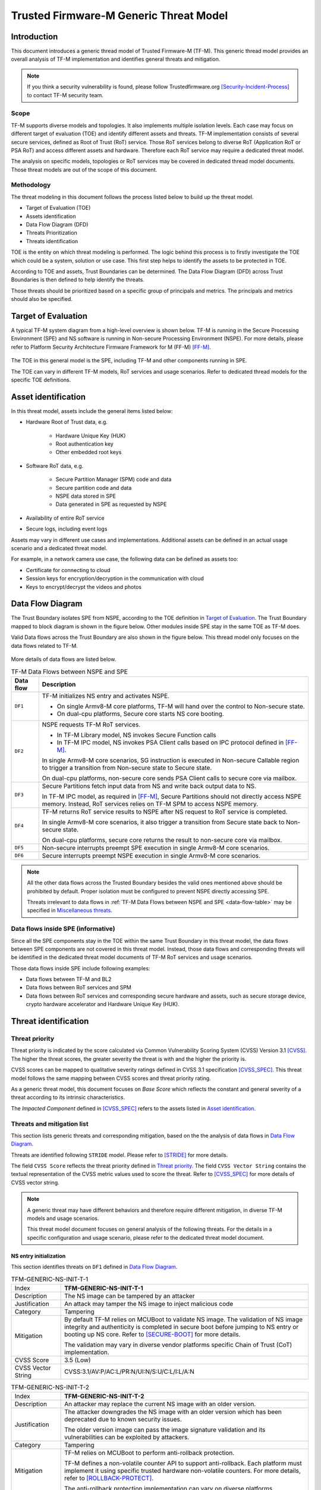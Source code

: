 #######################################
Trusted Firmware-M Generic Threat Model
#######################################

************
Introduction
************

This document introduces a generic thread model of Trusted Firmware-M (TF-M).
This generic thread model provides an overall analysis of TF-M implementation
and identifies general threats and mitigation.

.. note::

  If you think a security vulnerability is found, please follow
  Trustedfirmware.org [Security-Incident-Process]_ to contact TF-M security
  team.

Scope
=====

TF-M supports diverse models and topologies. It also implements multiple
isolation levels. Each case may focus on different target of evaluation (TOE)
and identify different assets and threats.
TF-M implementation consists of several secure services, defined as
Root of Trust (RoT) service. Those RoT services belong to diverse RoT
(Application RoT or PSA RoT) and access different assets and hardware. Therefore
each RoT service may require a dedicated threat model.

The analysis on specific models, topologies or RoT services may be covered in
dedicated thread model documents. Those threat models are out of the scope of
this document.

Methodology
===========

The threat modeling in this document follows the process listed below to
build up the threat model.

- Target of Evaluation (TOE)
- Assets identification
- Data Flow Diagram (DFD)
- Threats Prioritization
- Threats identification

TOE is the entity on which threat modeling is performed. The logic behind this
process is to firstly investigate the TOE which could be a system, solution or
use case. This first step helps to identify the assets to be protected in TOE.

According to TOE and assets, Trust Boundaries can be determined. The Data Flow
Diagram (DFD) across Trust Boundaries is then defined to help identify the
threats.

Those threats should be prioritized based on a specific group of principals and
metrics. The principals and metrics should also be specified.

********************
Target of Evaluation
********************

A typical TF-M system diagram from a high-level overview is shown below. TF-M is
running in the Secure Processing Environment (SPE) and NS software is running in
Non-secure Processing Environment (NSPE). For more details, please refer to
Platform Security Architecture Firmware Framework for M (FF-M) [FF-M]_.

.. figure:: TF-M-block-diagram.png

The TOE in this general model is the SPE, including TF-M and other components
running in SPE.

The TOE can vary in different TF-M models, RoT services and usage scenarios.
Refer to dedicated thread models for the specific TOE definitions.

********************
Asset identification
********************

In this threat model, assets include the general items listed below:

- Hardware Root of Trust data, e.g.

    - Hardware Unique Key (HUK)
    - Root authentication key
    - Other embedded root keys

- Software RoT data, e.g.

    - Secure Partition Manager (SPM) code and data
    - Secure partition code and data
    - NSPE data stored in SPE
    - Data generated in SPE as requested by NSPE

- Availability of entire RoT service

- Secure logs, including event logs

Assets may vary in different use cases and implementations. Additional assets
can be defined in an actual usage scenario and a dedicated threat model.

For example, in a network camera use case, the following data can be defined as
assets too:

- Certificate for connecting to cloud
- Session keys for encryption/decryption in the communication with cloud
- Keys to encrypt/decrypt the videos and photos

*****************
Data Flow Diagram
*****************

The Trust Boundary isolates SPE from NSPE, according to the TOE definition in
`Target of Evaluation`_. The Trust Boundary mapped to block diagram is shown
in the figure below. Other modules inside SPE stay in the same TOE as TF-M does.

Valid Data flows across the Trust Boundary are also shown in the figure below.
This thread model only focuses on the data flows related to TF-M.

.. figure:: overall-DFD.png

More details of data flows are listed below.

.. _data-flow-table:

.. table:: TF-M Data Flows between NSPE and SPE

  +-----------+----------------------------------------------------------------+
  | Data flow | Description                                                    |
  +===========+================================================================+
  | ``DF1``   | TF-M initializes NS entry and activates NSPE.                  |
  |           |                                                                |
  |           | - On single Armv8-M core platforms, TF-M will hand over the    |
  |           |   control to Non-secure state.                                 |
  |           | - On dual-cpu platforms, Secure core starts NS core booting.   |
  +-----------+----------------------------------------------------------------+
  | ``DF2``   | NSPE requests TF-M RoT services.                               |
  |           |                                                                |
  |           | - In TF-M Library model, NS invokes Secure Function calls      |
  |           | - In TF-M IPC model, NS invokes PSA Client calls based on IPC  |
  |           |   protocol defined in [FF-M]_.                                 |
  |           |                                                                |
  |           | In single Armv8-M core scenarios, SG instruction is executed   |
  |           | in Non-secure Callable region to trigger a transition from     |
  |           | Non-secure state to Secure state.                              |
  |           |                                                                |
  |           | On dual-cpu platforms, non-secure core sends PSA Client calls  |
  |           | to secure core via mailbox.                                    |
  +-----------+----------------------------------------------------------------+
  | ``DF3``   | Secure Partitions fetch input data from NS and write back      |
  |           | output data to NS.                                             |
  |           |                                                                |
  |           | In TF-M IPC model, as required in [FF-M]_, Secure Partitions   |
  |           | should not directly access NSPE memory. Instead, RoT services  |
  |           | relies on TF-M SPM to access NSPE memory.                      |
  +-----------+----------------------------------------------------------------+
  | ``DF4``   | TF-M returns RoT service results to NSPE after NS request to   |
  |           | RoT service is completed.                                      |
  |           |                                                                |
  |           | In single Armv8-M core scenarios, it also trigger a transition |
  |           | from Secure state back to Non-secure state.                    |
  |           |                                                                |
  |           | On dual-cpu platforms, secure core returns the result to       |
  |           | non-secure core via mailbox.                                   |
  +-----------+----------------------------------------------------------------+
  | ``DF5``   | Non-secure interrupts preempt SPE execution in single Armv8-M  |
  |           | core scenarios.                                                |
  +-----------+----------------------------------------------------------------+
  | ``DF6``   | Secure interrupts preempt NSPE execution in single Armv8-M     |
  |           | core scenarios.                                                |
  +-----------+----------------------------------------------------------------+

.. note::

  All the other data flows across the Trusted Boundary besides the valid ones
  mentioned above should be prohibited by default.
  Proper isolation must be configured to prevent NSPE directly accessing SPE.

  Threats irrelevant to data flows in
  :ref:`TF-M Data Flows between NSPE and SPE <data-flow-table>` may be specified
  in `Miscellaneous threats`_.

Data flows inside SPE (informative)
===================================

Since all the SPE components stay in the TOE within the same Trust Boundary in
this threat model, the data flows between SPE components are not covered in this
threat model. Instead, those data flows and corresponding threats will be
identified in the dedicated threat model documents of TF-M RoT services and
usage scenarios.

Those data flows inside SPE include following examples:

- Data flows between TF-M and BL2
- Data flows between RoT services and SPM
- Data flows between RoT services and corresponding secure hardware and assets,
  such as secure storage device, crypto hardware accelerator and Hardware Unique
  Key (HUK).

*********************
Threat identification
*********************

Threat priority
===============

Threat priority is indicated by the score calculated via Common Vulnerability
Scoring System (CVSS) Version 3.1 [CVSS]_. The higher the threat scores, the
greater severity the threat is with and the higher the priority is.

CVSS scores can be mapped to qualitative severity ratings defined in CVSS 3.1
specification [CVSS_SPEC]_. This threat model follows the same mapping between
CVSS scores and threat priority rating.

As a generic threat model, this document focuses on *Base Score* which reflects
the constant and general severity of a threat according to its intrinsic
characteristics.

The *Impacted Component* defined in [CVSS_SPEC]_ refers to the assets listed in
`Asset identification`_.

Threats and mitigation list
===========================

This section lists generic threats and corresponding mitigation, based on the
the analysis of data flows in `Data Flow Diagram`_.

Threats are identified following ``STRIDE`` model. Please refer to [STRIDE]_ for
more details.

The field ``CVSS Score`` reflects the threat priority defined in
`Threat priority`_. The field ``CVSS Vector String`` contains the textual
representation of the CVSS metric values used to score the threat. Refer to
[CVSS_SPEC]_ for more details of CVSS vector string.

.. note::

  A generic threat may have different behaviors and therefore require different
  mitigation, in diverse TF-M models and usage scenarios.

  This threat model document focuses on general analysis of the following
  threats. For the details in a specific configuration and usage scenario,
  please refer to the dedicated threat model document.

NS entry initialization
-----------------------

This section identifies threats on ``DF1`` defined in `Data Flow Diagram`_.

.. table:: TFM-GENERIC-NS-INIT-T-1
  :widths: 10 50

  +---------------+------------------------------------------------------------+
  | Index         | **TFM-GENERIC-NS-INIT-T-1**                                |
  +---------------+------------------------------------------------------------+
  | Description   | The NS image can be tampered by an attacker                |
  +---------------+------------------------------------------------------------+
  | Justification | An attack may tamper the NS image to inject malicious code |
  +---------------+------------------------------------------------------------+
  | Category      | Tampering                                                  |
  +---------------+------------------------------------------------------------+
  | Mitigation    | By default TF-M relies on MCUBoot to validate NS image.    |
  |               | The validation of NS image integrity and authenticity is   |
  |               | completed in secure boot before jumping to NS entry or     |
  |               | booting up NS core.                                        |
  |               | Refer to [SECURE-BOOT]_ for more details.                  |
  |               |                                                            |
  |               | The validation may vary in diverse vendor platforms        |
  |               | specific Chain of Trust (CoT) implementation.              |
  +---------------+------------------------------------------------------------+
  | CVSS Score    | 3.5 (Low)                                                  |
  +---------------+------------------------------------------------------------+
  | CVSS Vector   | CVSS:3.1/AV:P/AC:L/PR:N/UI:N/S:U/C:L/I:L/A:N               |
  | String        |                                                            |
  +---------------+------------------------------------------------------------+

.. table:: TFM-GENERIC-NS-INIT-T-2
  :widths: 10 50

  +---------------+------------------------------------------------------------+
  | Index         | **TFM-GENERIC-NS-INIT-T-2**                                |
  +---------------+------------------------------------------------------------+
  | Description   | An attacker may replace the current NS image with an older |
  |               | version.                                                   |
  +---------------+------------------------------------------------------------+
  | Justification | The attacker downgrades the NS image with an older version |
  |               | which has been deprecated due to known security issues.    |
  |               |                                                            |
  |               | The older version image can pass the image signature       |
  |               | validation and its vulnerabilities can be exploited by     |
  |               | attackers.                                                 |
  +---------------+------------------------------------------------------------+
  | Category      | Tampering                                                  |
  +---------------+------------------------------------------------------------+
  | Mitigation    | TF-M relies on MCUBoot to perform anti-rollback            |
  |               | protection.                                                |
  |               |                                                            |
  |               | TF-M defines a non-volatile counter API to support         |
  |               | anti-rollback. Each platform must implement it using       |
  |               | specific trusted hardware non-volatile counters.           |
  |               | For more details, refer to [ROLLBACK-PROTECT]_.            |
  |               |                                                            |
  |               | The anti-rollback protection implementation can vary on    |
  |               | diverse platforms.                                         |
  +---------------+------------------------------------------------------------+
  | CVSS Score    | 3.5 (Low)                                                  |
  +---------------+------------------------------------------------------------+
  | CVSS Vector   | CVSS:3.1/AV:P/AC:L/PR:N/UI:N/S:U/C:L/I:L/A:N               |
  | String        |                                                            |
  +---------------+------------------------------------------------------------+

.. table:: TFM-GENERIC-NS-INIT-T-I-1
  :widths: 10 50

  +---------------+------------------------------------------------------------+
  | Index         | **TFM-GENERIC-NS-INIT-T-I-1**                              |
  +---------------+------------------------------------------------------------+
  | Description   | If SPE doesn't complete isolation configuration before     |
  |               | NSPE starts, NSPE can access secure regions which it is    |
  |               | disallowed to.                                             |
  +---------------+------------------------------------------------------------+
  | Justification | Secure data can be tampered or disclosed if NSPE is        |
  |               | activated and accesses secure regions before isolation     |
  |               | configuration is completed by SPE.                         |
  +---------------+------------------------------------------------------------+
  | Category      | Tampering/Information disclosure                           |
  +---------------+------------------------------------------------------------+
  | Mitigation    | SPE must complete and enable proper isolation to protect   |
  |               | secure regions from being accessed by NSPE, before jumping |
  |               | to NS entry or booting up NS core.                         |
  |               |                                                            |
  |               | TF-M executes isolation configuration at early stage of    |
  |               | secure initialization before NS initialization starts.     |
  |               |                                                            |
  |               | On dual-cpu platform, platform specific initialization     |
  |               | must halt NS core until isolation is completed, as defined |
  |               | in [DUAL-CPU-BOOT]_.                                       |
  |               |                                                            |
  |               | TF-M defines isolation configuration HALs for platform     |
  |               | implementation. The specific isolation configuration       |
  |               | depends on platform specific implementation.               |
  +---------------+------------------------------------------------------------+
  | CVSS Score    | 9.0 (Critical)                                             |
  +---------------+------------------------------------------------------------+
  | CVSS Vector   | CVSS:3.1/AV:L/AC:L/PR:N/UI:N/S:C/C:H/I:H/A:N               |
  | String        |                                                            |
  +---------------+------------------------------------------------------------+

.. table:: TFM-GENERIC-NS-INIT-T-I-2
  :widths: 10 50

  +---------------+------------------------------------------------------------+
  | Index         | **TFM-GENERIC-NS-INIT-T-I-2**                              |
  +---------------+------------------------------------------------------------+
  | Description   | If SPE doesn't complete isolation configuration before     |
  |               | NSPE starts, NSPE can control devices or peripherals which |
  |               | it is disallowed to.                                       |
  +---------------+------------------------------------------------------------+
  | Justification | On some platforms, devices and peripherals can be          |
  |               | configured as Secure state in runtime. If security status  |
  |               | configuration of those device and peripherals are not      |
  |               | properly completed before NSPE starts, NSPE can control    |
  |               | those device and peripherals and may be able to tamper     |
  |               | data or access secure data.                                |
  +---------------+------------------------------------------------------------+
  | Category      | Tampering/Information disclosure                           |
  +---------------+------------------------------------------------------------+
  | Mitigation    | SPE must complete and enable proper configuration and      |
  |               | isolation to protect critical devices and peripherals from |
  |               | being accessed by NSPE, before jumping to NS entry or      |
  |               | booting up NS core.                                        |
  |               |                                                            |
  |               | TF-M executes isolation configuration of devices and       |
  |               | peripherals at early stage of secure initialization before |
  |               | NS initialization starts.                                  |
  |               |                                                            |
  |               | The specific isolation configuration depends on platform   |
  |               | specific implementation.                                   |
  +---------------+------------------------------------------------------------+
  | CVSS Score    | 9.0 (Critical)                                             |
  +---------------+------------------------------------------------------------+
  | CVSS Vector   | CVSS:3.1/AV:L/AC:L/PR:N/UI:N/S:C/C:H/I:H/A:N               |
  | String        |                                                            |
  +---------------+------------------------------------------------------------+

.. table:: TFM-GENERIC-NS-INIT-I-2
  :widths: 10 50

  +---------------+------------------------------------------------------------+
  | Index         | **TFM-GENERIC-NS-INIT-I-2**                                |
  +---------------+------------------------------------------------------------+
  | Description   | If SPE leaves some SPE information in non-secure memory    |
  |               | or shared registers when NSPE starts, NSPE may access      |
  |               | those SPE information.                                     |
  +---------------+------------------------------------------------------------+
  | Justification | If NSPE can access those SPE information from shared       |
  |               | registers or non-secure memory, secure information may be  |
  |               | disclosed.                                                 |
  +---------------+------------------------------------------------------------+
  | Category      | Information disclosure                                     |
  +---------------+------------------------------------------------------------+
  | Mitigation    | SPE must clean up the secure information from shared       |
  |               | registers before NS starts.                                |
  |               |                                                            |
  |               | TF-M invalidates registers not banked before handing over  |
  |               | the system to NSPE on single Armv8-M platform.             |
  |               |                                                            |
  |               | On dual-cpu platforms, shared registers are implementation |
  |               | defined, such as Inter-Processor Communication registers.  |
  |               | Dual-cpu platforms must not store any data which may       |
  |               | disclose secure information in the shared registers.       |
  |               |                                                            |
  |               | SPE must avoid storing SPE information in non-secure       |
  |               | memory.                                                    |
  +---------------+------------------------------------------------------------+
  | CVSS Score    | 4.3 (Medium)                                               |
  +---------------+------------------------------------------------------------+
  | CVSS Vector   | CVSS:3.1/AV:L/AC:L/PR:N/UI:N/S:C/C:L/I:N/A:N               |
  | String        |                                                            |
  +---------------+------------------------------------------------------------+

.. table:: TFM-GENERIC-NS-INIT-D-1
  :widths: 10 50

  +---------------+------------------------------------------------------------+
  | Index         | **TFM-GENERIC-NS-INIT-D-1**                                |
  +---------------+------------------------------------------------------------+
  | Description   | An attacker may block NS to boot up                        |
  +---------------+------------------------------------------------------------+
  | Justification | An attacker may block NS to boot up, such as by corrupting |
  |               | NS image, to stop the whole system from performing normal  |
  |               | functionalities.                                           |
  +---------------+------------------------------------------------------------+
  | Category      | Denial of service                                          |
  +---------------+------------------------------------------------------------+
  | Mitigation    | No SPE information will be disclosed and TF-M won't be     |
  |               | directly impacted.                                         |
  |               |                                                            |
  |               | It relies on NSPE and platform specific implementation to  |
  |               | mitigate this threat. It is out of scope of this threat    |
  |               | model.                                                     |
  +---------------+------------------------------------------------------------+
  | CVSS Score    | 4.0 (Medium)                                               |
  +---------------+------------------------------------------------------------+
  | CVSS Vector   | CVSS:3.1/AV:L/AC:L/PR:N/UI:N/S:U/C:N/I:N/A:L               |
  | String        |                                                            |
  +---------------+------------------------------------------------------------+

NSPE requests TF-M secure service
---------------------------------

This section identifies threats on ``DF2`` defined in `Data Flow Diagram`_.

.. table:: TFM-GENERIC-REQUEST-SERVICE-S-1
  :widths: 10 50

  +---------------+------------------------------------------------------------+
  | Index         | **TFM-GENERIC-REQUEST-SERVICE-S-1**                        |
  +---------------+------------------------------------------------------------+
  | Description   | A malicious NS application may pretend as a secure client  |
  |               | to access secure data which NSPE must not directly access. |
  +---------------+------------------------------------------------------------+
  | Justification | [FF-M]_ defines ``Client ID`` to distinguish clients which |
  |               | request RoT services. Secure clients are assigned with     |
  |               | positive IDs and non-secure clients are assigned with      |
  |               | negative ones.                                             |
  |               |                                                            |
  |               | A malicious NS application may provide a positive          |
  |               | ``Client ID`` to pretend as a secure client to access      |
  |               | secure data.                                               |
  +---------------+------------------------------------------------------------+
  | Category      | Spoofing                                                   |
  +---------------+------------------------------------------------------------+
  | Mitigation    | TF-M checks the ``Client ID`` from NSPE. If the NS         |
  |               | ``Client ID`` is not a valid one, TF-M will report this as |
  |               | a security error.                                          |
  +---------------+------------------------------------------------------------+
  | CVSS Score    | 8.4 (High)                                                 |
  +---------------+------------------------------------------------------------+
  | CVSS Vector   | CVSS:3.1/AV:L/AC:L/PR:L/UI:N/S:C/C:H/I:H/A:N               |
  | String        |                                                            |
  +---------------+------------------------------------------------------------+

.. table:: TFM-GENERIC-REQUEST-SERVICE-T-1
  :widths: 10 50

  +---------------+------------------------------------------------------------+
  | Index         | **TFM-GENERIC-REQUEST-SERVICE-T-1**                        |
  +---------------+------------------------------------------------------------+
  | Description   | An attacker in NSPE may tamper the service request input   |
  |               | or output vectors between check and use                    |
  |               | (Time-Of-Check-to-Time-Of-Use (TOCTOU)).                   |
  +---------------+------------------------------------------------------------+
  | Justification | If SPE validates the content in input/output vectors       |
  |               | locally in NSPE memory, an attacker in NSPE can have a     |
  |               | chance to tamper the content after the validation          |
  |               | successfully passes. Then SPE will provide RoT service     |
  |               | according to the corrupted parameters and it may cause     |
  |               | further security issues.                                   |
  +---------------+------------------------------------------------------------+
  | Category      | Tampering                                                  |
  +---------------+------------------------------------------------------------+
  | Mitigation    | In TF-M implementation, the validation of NS input/output  |
  |               | vectors are only executed after those vectors are copied   |
  |               | from NSPE into SPE. It prevents an attack from NSPE to     |
  |               | tamper those parameters after validation in TF-M.          |
  +---------------+------------------------------------------------------------+
  | CVSS Score    | 7.8 (High)                                                 |
  +---------------+------------------------------------------------------------+
  | CVSS Vector   | CVSS:3.1/AV:L/AC:H/PR:N/UI:N/S:C/C:H/I:H/A:N               |
  | String        |                                                            |
  +---------------+------------------------------------------------------------+

.. table:: TFM-GENERIC-REQUEST-SERVICE-T-2
  :widths: 10 50

  +---------------+------------------------------------------------------------+
  | Index         | **TFM-GENERIC-REQUEST-SERVICE-T-2**                        |
  +---------------+------------------------------------------------------------+
  | Description   | A malicious NS application may request to tamper data      |
  |               | belonging to SPE.                                          |
  +---------------+------------------------------------------------------------+
  | Justification | A malicious NS application may request SPE RoT services to |
  |               | write malicious value to SPE data. The malicious NS        |
  |               | application may try to tamper SPE assets, such as keys, or |
  |               | modify configurations in SPE. The SPE data belongs to      |
  |               | components in SPE and must not be accessed by NSPE.        |
  +---------------+------------------------------------------------------------+
  | Category      | Tampering                                                  |
  +---------------+------------------------------------------------------------+
  | Mitigation    | TF-M executes memory access check to all the RoT service   |
  |               | requests. If a request doesn't have enough permission to   |
  |               | access the target memory region, TF-M will refuse this     |
  |               | request and assert a security error.                       |
  +---------------+------------------------------------------------------------+
  | CVSS Score    | 7.1 (High)                                                 |
  +---------------+------------------------------------------------------------+
  | CVSS Vector   | CVSS:3.1/AV:L/AC:L/PR:N/UI:N/S:C/C:N/I:H/A:N               |
  | String        |                                                            |
  +---------------+------------------------------------------------------------+

.. table:: TFM-GENERIC-REQUEST-SERVICE-R-1
  :widths: 10 50

  +---------------+------------------------------------------------------------+
  | Index         | **TFM-GENERIC-REQUEST-SERVICE-R-1**                        |
  +---------------+------------------------------------------------------------+
  | Description   | A NS application may repudiate that it has requested       |
  |               | services from a RoT service.                               |
  +---------------+------------------------------------------------------------+
  | Justification | A malicious NS application may call a RoT service to       |
  |               | access critical data in SPE, which it is disallowed to,    |
  |               | via a non-public vulnerability. It may refuse to admit     |
  |               | that it has accessed that data.                            |
  +---------------+------------------------------------------------------------+
  | Category      | Repudiation                                                |
  +---------------+------------------------------------------------------------+
  | Mitigation    | TF-M implements an event logging secure service to record  |
  |               | the critical events, such as the access to critical data.  |
  +---------------+------------------------------------------------------------+
  | CVSS Score    | 0.0 (None)                                                 |
  +---------------+------------------------------------------------------------+
  | CVSS Vector   | CVSS:3.1/AV:L/AC:L/PR:N/UI:N/S:C/C:N/I:N/A:N               |
  | String        |                                                            |
  +---------------+------------------------------------------------------------+

.. table:: TFM-GENERIC-REQUEST-SERVICE-I-1
  :widths: 10 50

  +---------------+------------------------------------------------------------+
  | Index         | **TFM-GENERIC-REQUEST-SERVICE-I-1**                        |
  +---------------+------------------------------------------------------------+
  | Description   | A malicious NS application may request to read data        |
  |               | belonging to SPE.                                          |
  +---------------+------------------------------------------------------------+
  | Justification | A malicious NS application may request SPE RoT services to |
  |               | copy SPE data to NS memory. The SPE data belongs to        |
  |               | components in SPE and must not be disclosed to NSPE, such  |
  |               | as root keys.                                              |
  +---------------+------------------------------------------------------------+
  | Category      | Information disclosure                                     |
  +---------------+------------------------------------------------------------+
  | Mitigation    | TF-M executes memory access check to all the RoT service   |
  |               | requests. If a request doesn't have enough permission to   |
  |               | access the target memory region, TF-M will refuse this     |
  |               | request and assert a security error.                       |
  +---------------+------------------------------------------------------------+
  | CVSS Score    | 7.1 (High)                                                 |
  +---------------+------------------------------------------------------------+
  | CVSS Vector   | CVSS:3.1/AV:L/AC:L/PR:N/UI:N/S:C/C:H/I:N/A:N               |
  | String        |                                                            |
  +---------------+------------------------------------------------------------+

.. table:: TFM-GENERIC-REQUEST-SERVICE-T-I-1
  :widths: 10 50

  +---------------+------------------------------------------------------------+
  | Index         | **TFM-GENERIC-REQUEST-SERVICE-T-I-1**                      |
  +---------------+------------------------------------------------------------+
  | Description   | A malicious NS application may request to control secure   |
  |               | device and peripherals, on which it doesn't have the       |
  |               | permission.                                                |
  +---------------+------------------------------------------------------------+
  | Justification | A malicious NS application may request RoT services to     |
  |               | control secure device and peripherals, on which it doesn't |
  |               | have the permission.                                       |
  +---------------+------------------------------------------------------------+
  | Category      | Tampering/Information disclose                             |
  +---------------+------------------------------------------------------------+
  | Mitigation    | TF-M performs client check to validate whether the client  |
  |               | has the permission to access the secure device and         |
  |               | peripherals.                                               |
  +---------------+------------------------------------------------------------+
  | CVSS Score    | 9.0 (Critical)                                             |
  +---------------+------------------------------------------------------------+
  | CVSS Vector   | CVSS:3.1/AV:L/AC:L/PR:N/UI:N/S:C/C:H/I:H/A:N               |
  | String        |                                                            |
  +---------------+------------------------------------------------------------+

.. table:: TFM-GENERIC-REQUEST-SERVICE-D-1
  :widths: 10 50

  +---------------+------------------------------------------------------------+
  | Index         | **TFM-GENERIC-REQUEST-SERVICE-D-1**                        |
  +---------------+------------------------------------------------------------+
  | Description   | A Malicious NS applications may frequently call secure     |
  |               | services to block secure service requests from other NS    |
  |               | applications.                                              |
  +---------------+------------------------------------------------------------+
  | Justification | TF-M runs on IoT devices with constrained resource. Even   |
  |               | though multiple outstanding NS PSA Client calls can be     |
  |               | supported in system, the number of NS PSA client calls     |
  |               | served by TF-M simultaneously are still limited.           |
  |               |                                                            |
  |               | Therefore, if a malicious NS application or multiple       |
  |               | malicious NS applications continue calling TF-M secure     |
  |               | services frequently, it may block other NS applications to |
  |               | request secure service from TF-M.                          |
  +---------------+------------------------------------------------------------+
  | Category      | Denial of service                                          |
  +---------------+------------------------------------------------------------+
  | Mitigation    | TF-M is unable to manage behavior of NS applications.      |
  |               | Assets are not disclosed and TF-M is neither directly      |
  |               | impacted in this threat.                                   |
  |               |                                                            |
  |               | It relies on NS OS to enhance scheduling policy and        |
  |               | prevent a single NS application to occupy entire CPU time. |
  |               | It is beyond the scope of this threat model.               |
  +---------------+------------------------------------------------------------+
  | CVSS Score    | 4.0 (Medium)                                               |
  +---------------+------------------------------------------------------------+
  | CVSS Vector   | CVSS:3.1/AV:L/AC:L/PR:N/UI:N/S:U/C:N/I:N/A:L               |
  | String        |                                                            |
  +---------------+------------------------------------------------------------+

.. table:: TFM-GENERIC-REQUEST-SERVICE-D-2
  :widths: 10 50

  +---------------+------------------------------------------------------------+
  | Index         | **TFM-GENERIC-REQUEST-SERVICE-D-2**                        |
  +---------------+------------------------------------------------------------+
  | Description   | A malicious NS application may provide invalid NS memory   |
  |               | addresses as the addresses of input and output data in RoT |
  |               | service requests.                                          |
  +---------------+------------------------------------------------------------+
  | Justification | SPE may be unable to achieve full knowledge of NS memory   |
  |               | mapping. SPE may fail to capture those invalid NS memory   |
  |               | addresses during memory access check since those invalid   |
  |               | addresses may not be included in isolation configuration.  |
  |               |                                                            |
  |               | In that case, SPE will access those invalid NS memory      |
  |               | addresses later to read or write data. It may trigger a    |
  |               | system error to crash the whole system immediately.        |
  |               |                                                            |
  |               | The malicious NS application may be blocked by NS MPU from |
  |               | directly accessing that invalid NS memory address. But it  |
  |               | may manipulate SPE to access that address instead.         |
  +---------------+------------------------------------------------------------+
  | Category      | Denial of service                                          |
  +---------------+------------------------------------------------------------+
  | Mitigation    | TF-M executes memory access check to the memory addresses  |
  |               | in all the NS requests.                                    |
  |               |                                                            |
  |               | On single Armv8-M core platforms, TF-M invokes ``TT``      |
  |               | instructions to execute memory address check. If a NS      |
  |               | memory area is not matched in any valid SAU or MPU region, |
  |               | it will be marked as invalid and any access permission is  |
  |               | disallowed. Therefore, SPM will reject any NS request      |
  |               | containing invalid NS memory addresses and reports it as   |
  |               | as a security error.                                       |
  |               |                                                            |
  |               | On dual-core platforms, TF-M implements a default memory   |
  |               | access check. If a NS memory area is not found in any      |
  |               | memory region configured for isolation, it will be marked  |
  |               | as invalid and therefore SPM will reject the corresponding |
  |               | NS request. It will be reported as a security error.       |
  |               |                                                            |
  |               | Dual-core platforms may implement platform specific memory |
  |               | check to replace the default one. It relies on platform    |
  |               | specific implementation to capture invalid memory address. |
  |               | It is out of the scope of this document.                   |
  +---------------+------------------------------------------------------------+
  | CVSS Score    | 3.2 (Low)                                                  |
  +---------------+------------------------------------------------------------+
  | CVSS Vector   | CVSS:3.1/AV:L/AC:H/PR:N/UI:N/S:C/C:N/I:N/A:L               |
  | String        |                                                            |
  +---------------+------------------------------------------------------------+

RoT services read and write NS data
-----------------------------------

This section identifies threats on ``DF3`` defined in `Data Flow Diagram`_.

According to [FF-M]_, in TF-M IPC model, RoT services should rely on TF-M SPM to
obtain NS input data and send response data back to NS memory.

In Library model, RoT services directly read and write NS memory to simplify the
implementation and decrease latency.

.. _TFM-GENERIC-SECURE-SERVICE-RW-T-1:

.. table:: TFM-GENERIC-SECURE-SERVICE-RW-T-1
  :widths: 10 50

  +---------------+------------------------------------------------------------+
  | Index         | **TFM-GENERIC-SECURE-SERVICE-RW-T-1**                      |
  +---------------+------------------------------------------------------------+
  | Description   | An attacker may tamper NS input data while the RoT service |
  |               | is processing those data.                                  |
  +---------------+------------------------------------------------------------+
  | Justification | A RoT service may access NS input data multiple times      |
  |               | during its data processing. For example, it may validate   |
  |               | or authenticate the NS input data before it performs       |
  |               | further processing.                                        |
  |               |                                                            |
  |               | If the NS input data remains in NSPE memory during the RoT |
  |               | service execution, an attacker may tamper the NS input     |
  |               | data in NSPE memory after the validation passes.           |
  +---------------+------------------------------------------------------------+
  | Category      | Tampering                                                  |
  +---------------+------------------------------------------------------------+
  | Mitigation    | In TF-M IPC model, RoT services request SPM to read and    |
  |               | write NS data. TF-M SPM follows [FF-M]_ to copy the NS     |
  |               | input data into SPE memory region owned by the RoT         |
  |               | service, before the RoT service processes the data.        |
  |               | Therefore, the NS input data is protected during the RoT   |
  |               | service execution from being tampered.                     |
  |               |                                                            |
  |               | In TF-M Library model, RoT services can directly access NS |
  |               | memory. If a RoT service accesses NS input data multiple   |
  |               | times during data processing, it is required to review and |
  |               | confirm Library model implementation of the RoT service    |
  |               | copies NS input data into SPE memory area before it        |
  |               | processes the data.                                        |
  +---------------+------------------------------------------------------------+
  | CVSS Score    | 3.2 (Low)                                                  |
  +---------------+------------------------------------------------------------+
  | CVSS Vector   | CVSS:3.1/AV:L/AC:H/PR:N/UI:N/S:C/C:N/I:L/A:N               |
  | String        |                                                            |
  +---------------+------------------------------------------------------------+

.. _TFM-GENERIC-SECURE-SERVICE-RW-T-2:

.. table:: TFM-GENERIC-SECURE-SERVICE-RW-T-2
  :widths: 10 50

  +---------------+------------------------------------------------------------+
  | Index         | **TFM-GENERIC-SECURE-SERVICE-RW-T-2**                      |
  +---------------+------------------------------------------------------------+
  | Description   | A malicious NS application may embed secure memory         |
  |               | addresses into a structure in RoT service request input    |
  |               | vectors, to tamper secure memory which the NS application  |
  |               | must not access.                                           |
  +---------------+------------------------------------------------------------+
  | Justification | [FF-M]_ limits the total number of input/output vectors to |
  |               | 4. If a RoT service requires more input/output vectors, it |
  |               | may define a parameter structure which embeds multiple     |
  |               | input/output buffers addresses.                            |
  |               |                                                            |
  |               | However, as a potential security risk, a malicious NS      |
  |               | application can put secure memory addresses into a valid   |
  |               | parameter structure to bypass TF-M validation on those     |
  |               | memory addresses.                                          |
  |               |                                                            |
  |               | The parameter structure can pass TF-M memory access check  |
  |               | since itself is valid. However, if the RoT service parses  |
  |               | the structure and directly write malicious data from NSPE  |
  |               | to the secure memory addresses in parameter structure, the |
  |               | secure data will be tampered.                              |
  +---------------+------------------------------------------------------------+
  | Category      | Tampering                                                  |
  +---------------+------------------------------------------------------------+
  | Mitigation    | It should be avoided to embed memory addresses into a      |
  |               | single input/output vector. If more than 4 memory          |
  |               | addresses are required in a RoT service request, it is     |
  |               | recommended to split this request into two or multiple     |
  |               | service calls and therefore each service call requires no  |
  |               | more than 4 input/output vectors.                          |
  |               |                                                            |
  |               | In TF-M IPC model, RoT services request SPM to read and    |
  |               | write NS data. SPM will validate the target addresses and  |
  |               | can detect the invalid addresses to mitigate this threat.  |
  |               |                                                            |
  |               | In TF-M Library model, RoT services can directly access NS |
  |               | memory. It is required to review and confirm Library model |
  |               | implementation of RoT service request doesn't embed memory |
  |               | addresses.                                                 |
  +---------------+------------------------------------------------------------+
  | CVSS Score    | 7.1 (High)                                                 |
  +---------------+------------------------------------------------------------+
  | CVSS Vector   | CVSS:3.1/AV:L/AC:L/PR:N/UI:N/S:C/C:N/I:H/A:N               |
  | String        |                                                            |
  +---------------+------------------------------------------------------------+

.. table:: TFM-GENERIC-SECURE-SERVICE-RW-I-1
  :widths: 10 50

  +---------------+------------------------------------------------------------+
  | Index         | **TFM-GENERIC-SECURE-SERVICE-RW-I-1**                      |
  +---------------+------------------------------------------------------------+
  | Description   | Similar to TFM-GENERIC-SECURE-SERVICE-RW-T-2_, a malicious |
  |               | NS application can embed secure memory addresses in a      |
  |               | parameter structure in RoT service request input vectors,  |
  |               | to read secure data which the NS application must not      |
  |               | access.                                                    |
  +---------------+------------------------------------------------------------+
  | Justification | Similar to the description in                              |
  |               | TFM-GENERIC-SECURE-SERVICE-RW-T-2_, the secure memory      |
  |               | addresses hidden in the RoT service input/output vector    |
  |               | structure may bypass TF-M validation. Without a proper     |
  |               | check, the RoT service may copy secure data to NSPE        |
  |               | according to the secure memory addresses in structure,     |
  |               | secure information can be disclosed.                       |
  +---------------+------------------------------------------------------------+
  | Category      | Information disclosure                                     |
  +---------------+------------------------------------------------------------+
  | Mitigation    | It should be avoided to embed memory addresses into a      |
  |               | single input/output vector. If more than 4 memory          |
  |               | addresses are required in a RoT service request, it is     |
  |               | recommended to split this request into two or multiple     |
  |               | service calls and therefore each service call requires no  |
  |               | more than 4 input/output vectors.                          |
  |               |                                                            |
  |               | In TF-M IPC model, RoT services request SPM to read and    |
  |               | write NS data. SPM will validate the target addresses and  |
  |               | can detect the invalid addresses to mitigate this threat.  |
  |               |                                                            |
  |               | In TF-M Library model, RoT services can directly access NS |
  |               | memory. It is required to review and confirm Library model |
  |               | implementation of RoT service request doesn't embed memory |
  |               | addresses.                                                 |
  +---------------+------------------------------------------------------------+
  | CVSS Score    | 7.1 (High)                                                 |
  +---------------+------------------------------------------------------------+
  | CVSS Vector   | CVSS:3.1/AV:L/AC:L/PR:N/UI:N/S:C/C:H/I:N/A:N               |
  | String        |                                                            |
  +---------------+------------------------------------------------------------+

TF-M returns secure service result
----------------------------------

This section identifies threats on ``DF4`` defined in `Data Flow Diagram`_.

When RoT service completes the request from NSPE, TF-M returns the success or
failure error code to NS application.

In single Armv8-M core scenario, TF-M writes the return code value in the
general purpose register and returns to Non-secure state.

On dual-cpu platforms, TF-M writes the return code to NSPE mailbox message queue
via mailbox.

.. table:: TFM-GENERIC-RETURN-CODE-I-1
  :widths: 10 50

  +---------------+------------------------------------------------------------+
  | Index         | **TFM-GENERIC-RETURN-CODE-I-1**                            |
  +---------------+------------------------------------------------------------+
  | Description   | SPE may leave secure data in the registers not banked      |
  |               | after the SPE completes PSA Client calls and executes      |
  |               | ``BXNS`` to switch Armv8-M back to Non-secure state.       |
  +---------------+------------------------------------------------------------+
  | Justification | If SPE doesn't clean up the secure data in registers not   |
  |               | banked before switching into NSPE in Armv8-M core, NSPE    |
  |               | can read the SPE context from those registers.             |
  +---------------+------------------------------------------------------------+
  | Category      | Information disclosure                                     |
  +---------------+------------------------------------------------------------+
  | Mitigation    | In single Armv8-M core scenario, TF-M cleans general       |
  |               | purpose registers not banked before switching into NSPE to |
  |               | prevent NSPE probing secure context from the registers.    |
  |               |                                                            |
  |               | Current TF-M implementation doesn't support FPU in SPE.    |
  |               | TF-M build will stop if FPU is enabled on platform.        |
  |               | Therefore, FPU registers doesn't contain data that needs   |
  |               | to be protected from NSPE.                                 |
  +---------------+------------------------------------------------------------+
  | CVSS Score    | 4.3 (Medium)                                               |
  +---------------+------------------------------------------------------------+
  | CVSS Vector   | CVSS:3.1/AV:L/AC:L/PR:N/UI:N/S:C/C:L/I:N/A:N               |
  | String        |                                                            |
  +---------------+------------------------------------------------------------+

NS interrupts preempts SPE execution
------------------------------------

This section identifies threats on ``DF5`` defined in `Data Flow Diagram`_.

.. table:: TFM-GENERIC-NS-INTERRUPT-I-1
  :widths: 10 50

  +---------------+------------------------------------------------------------+
  | Index         | **TFM-GENERIC-NS-INTERRUPT-I-1**                           |
  +---------------+------------------------------------------------------------+
  | Description   | Shared registers may contain secure data when NS           |
  |               | interrupts occur.                                          |
  +---------------+------------------------------------------------------------+
  | Justification | The secure data in shared registers should be cleaned up   |
  |               | before NSPE can access shared registers. Otherwise, secure |
  |               | data leakage may occur.                                    |
  +---------------+------------------------------------------------------------+
  | Category      | Information disclosure                                     |
  +---------------+------------------------------------------------------------+
  | Mitigation    | In single Armv8-M core scenario, Armv8-M architecture      |
  |               | automatically cleans up the registers not banked before    |
  |               | switching to Non-secure state while taking NS interrupts.  |
  |               |                                                            |
  |               | Current TF-M implementation doesn't support FPU in SPE.    |
  |               | TF-M build will stop if FPU is enabled on platform.        |
  |               | Therefore, FPU registers doesn't contain data that needs   |
  |               | to be protected from NSPE.                                 |
  |               |                                                            |
  |               | On dual-cpu platforms, shared registers are implementation |
  |               | defined, such as Inter-Processor Communication registers.  |
  |               | Dual-cpu platforms must not store any data which may       |
  |               | disclose secure information in the shared registers.       |
  +---------------+------------------------------------------------------------+
  | CVSS Score    | 4.3 (Medium)                                               |
  +---------------+------------------------------------------------------------+
  | CVSS Vector   | CVSS:3.1/AV:L/AC:L/PR:N/UI:N/S:C/C:L/I:N/A:N               |
  | String        |                                                            |
  +---------------+------------------------------------------------------------+

.. table:: TFM-GENERIC-NS-INTERRUPT-D-1
  :widths: 10 50

  +---------------+------------------------------------------------------------+
  | Index         | **TFM-GENERIC-NS-INTERRUPT-D-1**                           |
  +---------------+------------------------------------------------------------+
  | Description   | An attacker may trigger spurious NS interrupts frequently  |
  |               | to block SPE execution.                                    |
  +---------------+------------------------------------------------------------+
  | Justification | In single Armv8-M core scenario, an attacker may inject a  |
  |               | malicious NS application or hijack a NS hardware to        |
  |               | frequently trigger spurious NS interrupts to keep          |
  |               | preempting SPE and block SPE to perform normal secure      |
  |               | execution.                                                 |
  +---------------+------------------------------------------------------------+
  | Category      | Denial of service                                          |
  +---------------+------------------------------------------------------------+
  | Mitigation    | It is out of scope of TF-M.                                |
  |               |                                                            |
  |               | Assets protected by TF-M won't be leaked. TF-M won't be    |
  |               | directly impacted.                                         |
  +---------------+------------------------------------------------------------+
  | CVSS Score    | 4.0 (Medium)                                               |
  +---------------+------------------------------------------------------------+
  | CVSS Vector   | CVSS:3.1/AV:L/AC:L/PR:N/UI:N/S:U/C:N/I:N/A:L               |
  | String        |                                                            |
  +---------------+------------------------------------------------------------+

Secure interrupts preempts NSPE execution
-----------------------------------------

This section identifies threats on ``DF6`` defined in `Data Flow Diagram`_.

.. table:: TFM-GENERIC-S-INTERRUPT-I-1
  :widths: 10 50

  +---------------+------------------------------------------------------------+
  | Index         | **TFM-GENERIC-S-INTERRUPT-I-1**                            |
  +---------------+------------------------------------------------------------+
  | Description   | Shared registers may contain secure data when Armv8-M core |
  |               | switches back to Non-secure state on Secure interrupt      |
  |               | return.                                                    |
  +---------------+------------------------------------------------------------+
  | Justification | Armv8-M architecture doesn't automatically clean up shared |
  |               | registers while returning to Non-secure state during       |
  |               | Secure interrupt return.                                   |
  |               |                                                            |
  |               | If SPE leaves critical data in the Armv8-M registers not   |
  |               | banked, NSPE can read secure context from those registers  |
  |               | and secure data leakage may occur.                         |
  +---------------+------------------------------------------------------------+
  | Category      | Information disclosure                                     |
  +---------------+------------------------------------------------------------+
  | Mitigation    | TF-M saves NPSE context in general purpose register R4~R11 |
  |               | into secure stack during secure interrupt entry.           |
  |               | After secure interrupt handling completes, TF-M unstacks   |
  |               | NSPE context from secure stack to overwrite secure context |
  |               | in R4~R11 before secure interrupt return.                  |
  |               |                                                            |
  |               | Armv8-M architecture will automatically unstack NSPE       |
  |               | context from non-secure stack to overwrite other registers |
  |               | not banked, such as R0~R3 and R12, during secure interrupt |
  |               | return, before NSPE software can access those registers.   |
  |               |                                                            |
  |               | Current TF-M implementation doesn't support FPU in SPE.    |
  |               | TF-M build will stop if FPU is enabled on platform.        |
  |               | Therefore, FPU registers doesn't contain data that needs   |
  |               | to be protected from NSPE.                                 |
  +---------------+------------------------------------------------------------+
  | CVSS Score    | 4.3 (Medium)                                               |
  +---------------+------------------------------------------------------------+
  | CVSS Vector   | CVSS:3.1/AV:L/AC:L/PR:N/UI:N/S:C/C:L/I:N/A:N               |
  | String        |                                                            |
  +---------------+------------------------------------------------------------+

Miscellaneous threats
---------------------

This section collects threats irrelevant to the valid TF-M data flows shown
above.

.. table:: TFM-GENERIC-STACK-SEAL
  :widths: 10 50

  +---------------+------------------------------------------------------------+
  | Index         | **TFM-GENERIC-STACK_SEAL**                                 |
  +---------------+------------------------------------------------------------+
  | Description   | Armv8-M processor Secure software Stack Sealing            |
  |               | vulnerability.                                             |
  +---------------+------------------------------------------------------------+
  | Justification | On Armv8-M based processors with TrustZone, if Secure      |
  |               | software does not properly manage the Secure stacks when   |
  |               | the stacks are created, or when performing non-standard    |
  |               | transitioning between states or modes, for example,        |
  |               | creating a fake exception return stack frame to            |
  |               | de-privilege an interrupt, it is possible for Non-secure   |
  |               | world software to manipulate the Secure Stacks, and        |
  |               | potentially influence Secure control flow.                 |
  |               |                                                            |
  |               | Refer to [STACK-SEAL]_ for details.                        |
  +---------------+------------------------------------------------------------+
  | Category      | Elevation of privilege                                     |
  +---------------+------------------------------------------------------------+
  | Mitigation    | TF-M has implemented common mitigation against stack seal  |
  |               | vulnerability.                                             |
  |               |                                                            |
  |               | Refer to [ADVISORY-TFMV-1]_ for details on analysis and    |
  |               | mitigation in TF-M.                                        |
  +---------------+------------------------------------------------------------+
  | CVSS Score    | 5.3 (Medium)                                               |
  +---------------+------------------------------------------------------------+
  | CVSS Vector   | CVSS:3.1/AV:L/AC:H/PR:L/UI:N/S:C/C:L/I:L/A:L               |
  | String        |                                                            |
  +---------------+------------------------------------------------------------+

.. table:: TFM-GENERIC-SVC-CALL-SP-FETCH
  :widths: 10 50

  +---------------+------------------------------------------------------------+
  | Index         | **TFM-GENERIC-SVC-CALL-SP-FETCH**                          |
  +---------------+------------------------------------------------------------+
  | Description   | Invoking Secure functions from handler mode may cause TF-M |
  |               | IPC model to behave unexpectedly.                          |
  +---------------+------------------------------------------------------------+
  | Justification | On Armv8-M based processors with TrustZone, if NSPE calls  |
  |               | a secure function via Secure Gateway (SG) from non-secure  |
  |               | Handler mode , TF-M selects secure process stack by        |
  |               | mistake for SVC handling.                                  |
  |               | It will most likely trigger a crash in secure world or     |
  |               | reset the whole system, with a very low likelihood of      |
  |               | overwriting some memory contents.                          |
  +---------------+------------------------------------------------------------+
  | Category      | Denial of service/Tampering                                |
  +---------------+------------------------------------------------------------+
  | Mitigation    | TF-M has enhanced implementation to mitigate this          |
  |               | vulnerability.                                             |
  |               |                                                            |
  |               | Refer to [ADVISORY-TFMV-2]_ for details on analysis and    |
  |               | mitigation in TF-M.                                        |
  +---------------+------------------------------------------------------------+
  | CVSS Score    | 4.5 (Medium)                                               |
  +---------------+------------------------------------------------------------+
  | CVSS Vector   | CVSS:3.1/AV:L/AC:H/PR:N/UI:N/S:C/C:N/I:L/A:L               |
  | String        |                                                            |
  +---------------+------------------------------------------------------------+

***************
Version control
***************

.. table:: Version control

  +---------+--------------------------------------------------+---------------+
  | Version | Description                                      | TF-M version  |
  +=========+==================================================+===============+
  | v0.1    | Initial draft                                    | TF-M v1.1     |
  +---------+--------------------------------------------------+---------------+
  | v1.0    | First version                                    | TF-M v1.2.0   |
  +---------+--------------------------------------------------+---------------+

*********
Reference
*********

.. [Security-Incident-Process] `Security Incident Process <https://developer.trustedfirmware.org/w/collaboration/security_center/reporting/>`_

.. [FF-M] `Arm® Platform Security Architecture Firmware Framework 1.0 <https://developer.arm.com/-/media/Files/pdf/PlatformSecurityArchitecture/Architect/DEN0063-PSA_Firmware_Framework-1.0.0-2.pdf?revision=2d1429fa-4b5b-461a-a60e-4ef3d8f7f4b4>`_

.. [DUAL-CPU-BOOT] :doc:`Booting a dual core system </docs/technical_references/dual-cpu/booting_a_dual_core_system>`

.. [CVSS] `Common Vulnerability Scoring System Version 3.1 Calculator <https://www.first.org/cvss/calculator/3.1>`_

.. [CVSS_SPEC] `CVSS v3.1 Specification Document <https://www.first.org/cvss/v3-1/cvss-v31-specification_r1.pdf>`_

.. [STRIDE] `The STRIDE Threat Model <https://docs.microsoft.com/en-us/previous-versions/commerce-server/ee823878(v=cs.20)?redirectedfrom=MSDN>`_

.. [SECURE-BOOT] :doc:`Secure boot </docs/technical_references/tfm_secure_boot>`

.. [ROLLBACK-PROTECT] :doc:`Rollback protection in TF-M secure boot </docs/technical_references/secure_boot_rollback_protection>`

.. [STACK-SEAL] `Armv8-M processor Secure software Stack Sealing vulnerability <https://developer.arm.com/support/arm-security-updates/armv8-m-stack-sealing>`_

.. [ADVISORY-TFMV-1] :doc:`Advisory TFMV-1 </docs/security/security_advisories/stack_seal_vulnerability>`

.. [ADVISORY-TFMV-2] :doc:`Advisory TFMV-2 </docs/security/security_advisories/svc_caller_sp_fetching_vulnerability>`

--------------------

*Copyright (c) 2020-2021 Arm Limited. All Rights Reserved.*
